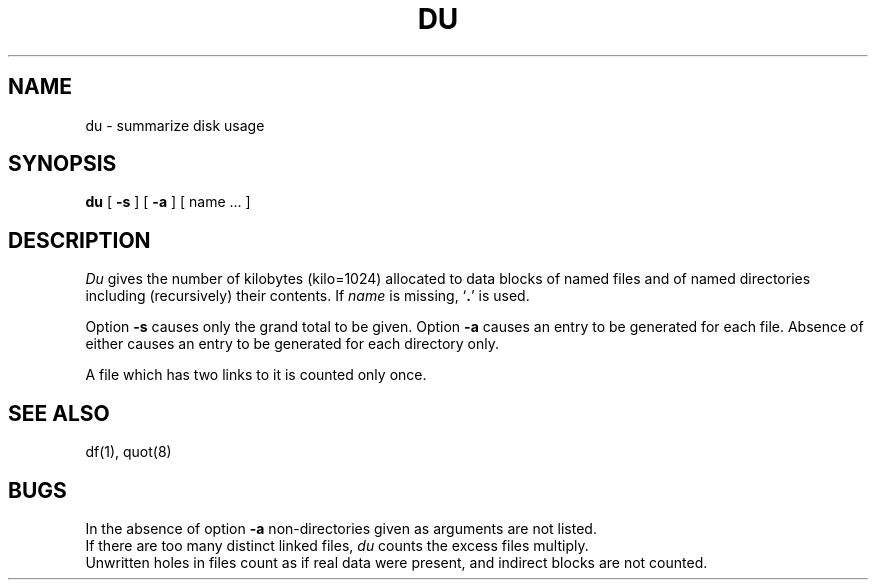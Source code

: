 .TH DU 1 
.SH NAME
du \- summarize disk usage
.SH SYNOPSIS
.B du
[
.B \-s
] [
.B \-a
] [ name ... ]
.SH DESCRIPTION
.I Du
gives the number of kilobytes (kilo=1024) allocated to data blocks
of named files and of named directories including (recursively) their contents.
If
.I name
is missing,
.RB ` . '
is used.
.PP
Option
.B \-s
causes only the grand total to
be given.
Option
.B \-a
causes an entry to be generated
for each file.
Absence of either causes an entry to be generated for
each directory only.
.PP
A file which has two links to it is counted only once.
.SH SEE\ ALSO
df(1), quot(8)
.SH BUGS
In the absence of option
.B \-a
non-directories
given as arguments are not listed.
.br
If there are too many distinct linked files,
.I du
counts the excess files multiply.
.br
Unwritten holes in files count as if real data were present,
and indirect blocks are not counted.

